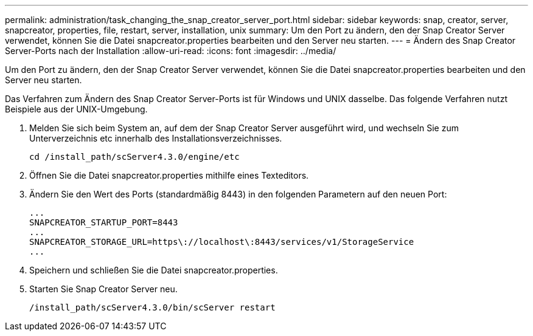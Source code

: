 ---
permalink: administration/task_changing_the_snap_creator_server_port.html 
sidebar: sidebar 
keywords: snap, creator, server, snapcreator, properties, file, restart, server, installation, unix 
summary: Um den Port zu ändern, den der Snap Creator Server verwendet, können Sie die Datei snapcreator.properties bearbeiten und den Server neu starten. 
---
= Ändern des Snap Creator Server-Ports nach der Installation
:allow-uri-read: 
:icons: font
:imagesdir: ../media/


[role="lead"]
Um den Port zu ändern, den der Snap Creator Server verwendet, können Sie die Datei snapcreator.properties bearbeiten und den Server neu starten.

Das Verfahren zum Ändern des Snap Creator Server-Ports ist für Windows und UNIX dasselbe. Das folgende Verfahren nutzt Beispiele aus der UNIX-Umgebung.

. Melden Sie sich beim System an, auf dem der Snap Creator Server ausgeführt wird, und wechseln Sie zum Unterverzeichnis etc innerhalb des Installationsverzeichnisses.
+
[listing]
----
cd /install_path/scServer4.3.0/engine/etc
----
. Öffnen Sie die Datei snapcreator.properties mithilfe eines Texteditors.
. Ändern Sie den Wert des Ports (standardmäßig 8443) in den folgenden Parametern auf den neuen Port:
+
[listing]
----
...
SNAPCREATOR_STARTUP_PORT=8443
...
SNAPCREATOR_STORAGE_URL=https\://localhost\:8443/services/v1/StorageService
...
----
. Speichern und schließen Sie die Datei snapcreator.properties.
. Starten Sie Snap Creator Server neu.
+
[listing]
----
/install_path/scServer4.3.0/bin/scServer restart
----

